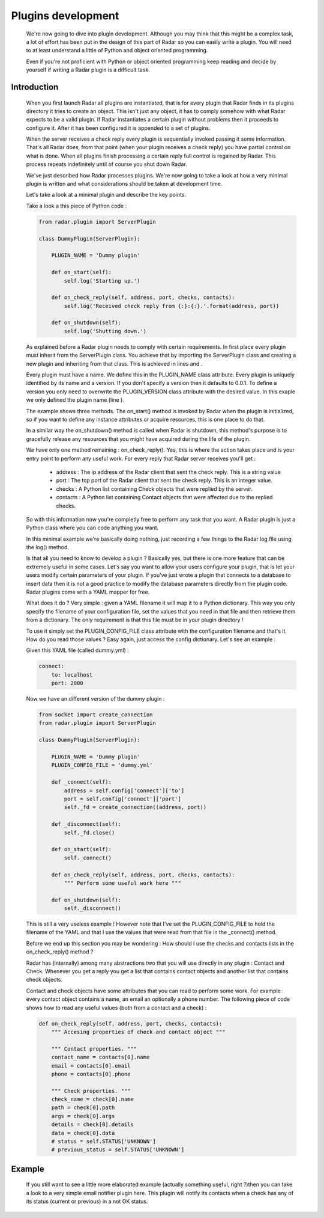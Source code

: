 Plugins development
===================

    We're now going to dive into plugin development. Although you may think
    that this might be a complex task, a lot of effort has been put in the
    design of this part of Radar so you can easily write a plugin.
    You will need to at least understand a little of Python and object oriented
    programming.

    Even if you're not proficient with Python or object oriented programming
    keep reading and decide by yourself if writing a Radar plugin is a
    difficult task.


Introduction
------------

    When you first launch Radar all plugins are instantiated, that is for every
    plugin that Radar finds in its plugins directory it tries to create an
    object. This isn't just any object, it has to comply somehow with what
    Radar expects to be a valid plugin. If Radar instantiates a certain plugin
    without problems then it proceeds to configure it. After it has been
    configured it is appended to a set of plugins.

    When the server receives a check reply every plugin is sequentially invoked
    passing it some information. That's all Radar does, from that point (when
    your plugin receives a check reply) you have partial control on what is done.
    When all plugins finish processing a certain reply full control is regained
    by Radar. This process repeats indefinitely until of course you shut down Radar.

    We've just described how Radar processes plugins. We're now going to take
    a look at how a very minimal plugin is written and what considerations
    should be taken at development time.

    Let's take a look at a minimal plugin and describe the key points.

    Take a look a this piece of Python code :

    .. code-block:: python

        from radar.plugin import ServerPlugin

        class DummyPlugin(ServerPlugin):

            PLUGIN_NAME = 'Dummy plugin'

            def on_start(self):
                self.log('Starting up.')

            def on_check_reply(self, address, port, checks, contacts):
                self.log('Received check reply from {:}:{:}.'.format(address, port))

            def on_shutdown(self):
                self.log('Shutting down.')


    As explained before a Radar plugin needs to comply with certain requirements.
    In first place every plugin must inherit from the ServerPlugin class.
    You achieve that by importing the ServerPlugin class and creating a new
    plugin and inheriting from that class. This is achieved in lines and .

    Every plugin must have a name. We define this in the PLUGIN_NAME class attribute.
    Every plugin is uniquely identified by its name and a version. If you don't
    specify a version then it defaults to 0.0.1. To define a version you only
    need to overwrite the PLUGIN_VERSION class attribute with the desired value.
    In this exaple we only defined the plugin name (line ).

    The example shows three methods. The on_start() method is invoked by Radar when
    the plugin is initialized, so if you want to define any instance attributes
    or acquire resources, this is one place to do that.
    
    In a similar way the on_shutdown() method is called when Radar is shutdown,
    this method's purpose is to gracefully release any resources that you might
    have acquired during the life of the plugin.

    We have only one method remaining : on_check_reply(). Yes, this is where the
    action takes place and is your entry point to perform any useful work.
    For every reply that Radar server receives you'll get :

        * address : The ip address of the Radar client that sent the check reply.
          This is a string value

        * port : The tcp port of the Radar client that sent the check reply.
          This is an integer value.

        * checks : A Python list containing Check objects that were replied by
          the server.

        * contacts : A Python list containing Contact objects that were affected
          due to the replied checks.

    So with this information now you're completly free to perform any task that
    you want. A Radar plugin is just a Python class where you can code anything
    you want. 

    In this minimal example we're basically doing nothing, just recording a few
    things to the Radar log file using the log() method.

    Is that all you need to know to develop a plugin ? Basically yes, but there
    is one more feature that can be extremely useful in some cases.
    Let's say you want to allow your users configure your plugin, that is let
    your users modify certain parameters of your plugin. If you've just wrote
    a plugin that connects to a database to insert data then it is not a good
    practice to modify the database parameters directly from the plugin code.
    Radar plugins come with a YAML mapper for free.
    
    What does it do ? Very simple : given a YAML filename it will map it to
    a Python dictionary. This way you only specify the filename of your
    configuration file, set the values that you need in that file and then
    retrieve them from a dictionary. The only requirement is that this file
    must be in your plugin directory !
    
    To use it simply set the PLUGIN_CONFIG_FILE class attribute with the
    configuration filename and that's it. How do you read those values ?
    Easy again, just access the config dictionary. Let's see an example :

    Given this YAML file (called dummy.yml) :

    .. code-block:: yaml

        connect:
            to: localhost
            port: 2000


    Now we have an different version of the dummy plugin :

    .. code-block:: python

        from socket import create_connection
        from radar.plugin import ServerPlugin

        class DummyPlugin(ServerPlugin):

            PLUGIN_NAME = 'Dummy plugin'
            PLUGIN_CONFIG_FILE = 'dummy.yml'

            def _connect(self):
                address = self.config['connect']['to']
                port = self.config['connect']['port']
                self._fd = create_connection((address, port))

            def _disconnect(self):
                self._fd.close()

            def on_start(self):
                self._connect()

            def on_check_reply(self, address, port, checks, contacts):
                """ Perform some useful work here """

            def on_shutdown(self):
                self._disconnect()


    This is still a very useless example ! However note that I've set the
    PLUGIN_CONFIG_FILE to hold the filename of the YAML and that I use
    the values that were read from that file in the _connect() method.

    Before we end up this section you may be wondering : How should I use the
    checks and contacts lists in the on_check_reply() method ?

    Radar has (internally) among many abstractions two that you will use directly
    in any plugin : Contact and Check. Whenever you get a reply you get a list
    that contains contact objects and another list that contains check objects.

    Contact and check objects have some attributes that you can read to
    perform some work. For example : every contact object contains a name,
    an email an optionally a phone number. The following piece of code
    shows how to read any useful values (both from a contact and a check) :


    .. code-block:: python
 
        def on_check_reply(self, address, port, checks, contacts):
            """ Accesing properties of check and contact object """

            """ Contact properties. """
            contact_name = contacts[0].name
            email = contacts[0].email
            phone = contacts[0].phone

            """ Check properties. """
            check_name = check[0].name
            path = check[0].path
            args = check[0].args
            details = check[0].details
            data = check[0].data
            # status = self.STATUS['UNKNOWN']                                       
            # previous_status = self.STATUS['UNKNOWN']
            

Example
-------

    If you still want to see a little more elaborated example (actually something
    useful, right ?)then you can take a look to a very simple email notifier
    plugin here. This plugin will notify its contacts when a check has any of
    its status (current or previous) in a not OK status.
